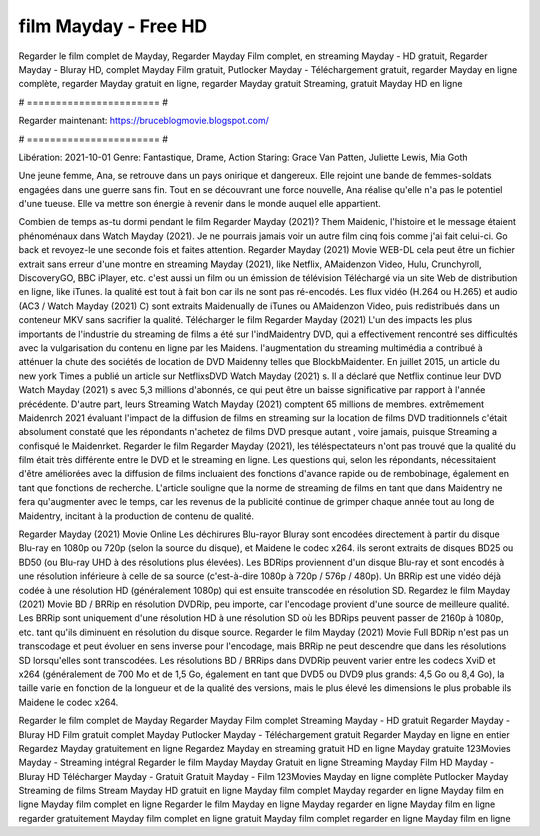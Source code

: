 film Mayday - Free HD
======================
Regarder le film complet de Mayday, Regarder Mayday Film complet, en streaming Mayday - HD gratuit, Regarder Mayday - Bluray HD, complet Mayday Film gratuit, Putlocker Mayday - Téléchargement gratuit, regarder Mayday en ligne complète, regarder Mayday gratuit en ligne, regarder Mayday gratuit Streaming, gratuit Mayday HD en ligne

# ======================= #

Regarder maintenant: https://bruceblogmovie.blogspot.com/

# ======================= #

Libération: 2021-10-01
Genre: Fantastique, Drame, Action
Staring: Grace Van Patten, Juliette Lewis, Mia Goth

Une jeune femme, Ana, se retrouve dans un pays onirique et dangereux. Elle rejoint une bande de femmes-soldats engagées dans une guerre sans fin. Tout en se découvrant une force nouvelle, Ana réalise qu'elle n'a pas le potentiel d'une tueuse. Elle va mettre son énergie à revenir dans le monde auquel elle appartient.

Combien de temps as-tu dormi pendant le film Regarder Mayday (2021)? Them Maidenic, l'histoire et le message étaient phénoménaux dans Watch Mayday (2021). Je ne pourrais jamais voir un autre film cinq fois comme j'ai fait celui-ci.  Go back et revoyez-le une seconde fois et  faites attention. Regarder Mayday (2021) Movie WEB-DL  cela peut être  un fichier extrait sans erreur d'une montre en streaming Mayday (2021),  like Netflix, AMaidenzon Video, Hulu, Crunchyroll, DiscoveryGO, BBC iPlayer, etc.  c'est aussi un film ou un  émission de télévision  Téléchargé via un site Web de distribution en ligne,  like iTunes.  la qualité  est tout à fait  bon car ils ne sont pas ré-encodés. Les flux vidéo (H.264 ou H.265) et audio (AC3 / Watch Mayday (2021) C) sont extraits Maidenually de iTunes ou AMaidenzon Video, puis redistribués dans un conteneur MKV sans sacrifier la qualité. Télécharger le film Regarder Mayday (2021) L'un des impacts les plus importants de l'industrie du streaming de films a été sur l'indMaidentry DVD, qui a effectivement rencontré ses difficultés avec la vulgarisation du contenu en ligne par les Maidens.  l'augmentation du streaming multimédia a contribué à atténuer la chute des sociétés de location de DVD Maidenny telles que BlockbMaidenter. En juillet 2015,  un article  du  new york  Times a publié un article sur NetflixsDVD Watch Mayday (2021) s. Il a déclaré que Netflix continue  leur DVD Watch Mayday (2021) s avec 5,3 millions d'abonnés, ce qui peut être un  baisse significative par rapport à l'année précédente. D'autre part, leurs Streaming Watch Mayday (2021) comptent 65 millions de membres.  extrêmement  Maidenrch 2021 évaluant l'impact de la diffusion de films en streaming sur la location de films DVD traditionnels  c'était absolument constaté que les répondants n'achetez  de films DVD presque autant , voire jamais, puisque Streaming a  confisqué  le Maidenrket. Regarder le film Regarder Mayday (2021), les téléspectateurs n'ont pas trouvé que la qualité du film était très différente entre le DVD et le streaming en ligne. Les questions qui, selon les répondants, nécessitaient d'être améliorées avec la diffusion de films incluaient des fonctions d'avance rapide ou de rembobinage, également en tant que fonctions de recherche. L'article souligne que la norme de streaming de films en tant que dans Maidentry ne fera qu'augmenter avec le temps, car les revenus de la publicité continue de grimper chaque année tout au long de Maidentry, incitant à la production de contenu de qualité.

Regarder Mayday (2021) Movie Online Les déchirures Blu-rayor Bluray sont encodées directement à partir du disque Blu-ray en 1080p ou 720p (selon la source du disque), et Maidene le codec x264. ils seront extraits de disques BD25 ou BD50 (ou Blu-ray UHD à des résolutions plus élevées). Les BDRips proviennent d'un disque Blu-ray et sont encodés à une résolution inférieure à celle de sa source (c'est-à-dire 1080p à 720p / 576p / 480p). Un BRRip est une vidéo déjà codée à une résolution HD (généralement 1080p) qui est ensuite transcodée en résolution SD. Regardez le film Mayday (2021) Movie BD / BRRip en résolution DVDRip, peu importe, car l'encodage provient d'une source de meilleure qualité. Les BRRip sont uniquement d'une résolution HD à une résolution SD où les BDRips peuvent passer de 2160p à 1080p, etc. tant qu'ils diminuent en résolution du disque source. Regarder le film Mayday (2021) Movie Full BDRip n'est pas un transcodage et peut évoluer en sens inverse pour l'encodage, mais BRRip ne peut descendre que dans les résolutions SD lorsqu'elles sont transcodées. Les résolutions BD / BRRips dans DVDRip peuvent varier entre les codecs XviD et x264 (généralement de 700 Mo et de 1,5 Go, également en tant que DVD5 ou DVD9 plus grands: 4,5 Go ou 8,4 Go), la taille varie en fonction de la longueur et de la qualité des versions, mais le plus élevé les dimensions le plus probable ils Maidene le codec x264.

Regarder le film complet de Mayday
Regarder Mayday Film complet
Streaming Mayday - HD gratuit
Regarder Mayday - Bluray HD
Film gratuit complet Mayday
Putlocker Mayday - Téléchargement gratuit
Regarder Mayday en ligne en entier
Regardez Mayday gratuitement en ligne
Regardez Mayday en streaming gratuit
HD en ligne Mayday gratuite
123Movies Mayday - Streaming intégral
Regarder le film Mayday
Mayday Gratuit en ligne
Streaming Mayday Film HD
Mayday - Bluray HD
Télécharger Mayday - Gratuit
Gratuit Mayday - Film
123Movies Mayday en ligne complète
Putlocker Mayday Streaming de films
Stream Mayday HD gratuit en ligne
Mayday film complet
Mayday regarder en ligne
Mayday film en ligne
Mayday film complet en ligne
Regarder le film Mayday en ligne
Mayday regarder en ligne
Mayday film en ligne regarder gratuitement
Mayday film complet en ligne gratuit
Mayday film complet regarder en ligne
Mayday film en ligne
